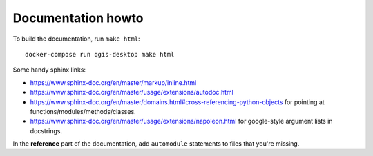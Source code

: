 Documentation howto
===================

To build the documentation, run ``make html``::

  docker-compose run qgis-desktop make html

Some handy sphinx links:

- https://www.sphinx-doc.org/en/master/markup/inline.html

- https://www.sphinx-doc.org/en/master/usage/extensions/autodoc.html

- https://www.sphinx-doc.org/en/master/domains.html#cross-referencing-python-objects
  for pointing at functions/modules/methods/classes.

- https://www.sphinx-doc.org/en/master/usage/extensions/napoleon.html
  for google-style argument lists in docstrings.

In the **reference** part of the documentation, add ``automodule`` statements
to files that you're missing.
